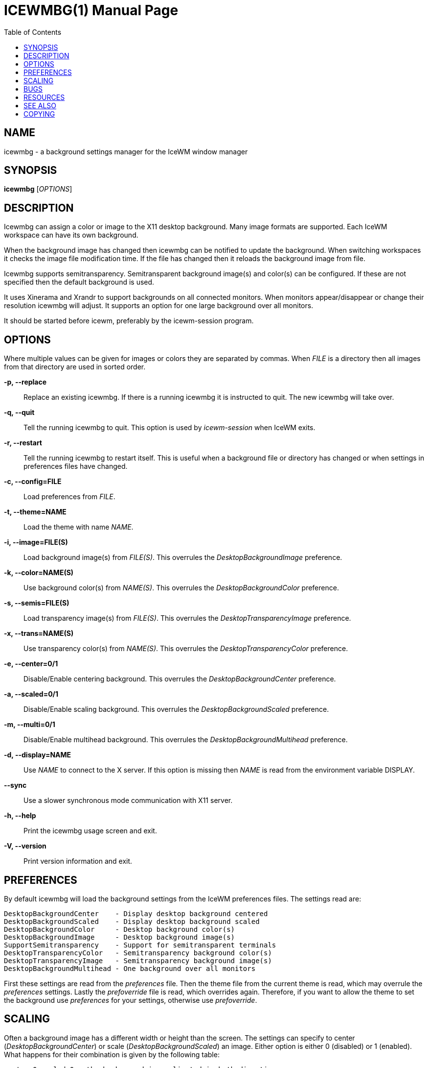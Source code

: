 ICEWMBG(1)
==========
:doctype: manpage
:toc:


NAME
----
icewmbg - a background settings manager for the IceWM window manager


SYNOPSIS
--------
*icewmbg* ['OPTIONS']


DESCRIPTION
-----------
Icewmbg can assign a color or image to the X11 desktop background.
Many image formats are supported.
Each IceWM workspace can have its own background.

When the background image has changed then
icewmbg can be notified to update the background.
When switching workspaces it checks the image file modification time.
If the file has changed then it reloads the background image from file.

Icewmbg supports semitransparency.
Semitransparent background image(s) and color(s) can be configured.
If these are not specified then the default background is used.

It uses Xinerama and Xrandr to support backgrounds on all connected monitors.
When monitors appear/disappear or change their resolution icewmbg will adjust.
It supports an option for one large background over all monitors.

It should be started before icewm, preferably by the icewm-session program.

OPTIONS
-------
Where multiple values can be given for images or colors
they are separated by commas.
When 'FILE' is a directory then all images
from that directory are used in sorted order.

*-p, --replace*::
  Replace an existing icewmbg. If there is a running icewmbg
  it is instructed to quit. The new icewmbg will take over.

*-q, --quit*::
  Tell the running icewmbg to quit. This option is used by
  'icewm-session' when IceWM exits.

*-r, --restart*::
  Tell the running icewmbg to restart itself.
  This is useful when a background file or directory
  has changed or when settings in preferences files have changed.

*-c, --config=FILE*::
  Load preferences from 'FILE'.

*-t, --theme=NAME*::
  Load the theme with name 'NAME'.

*-i, --image=FILE(S)*::
  Load background image(s) from 'FILE(S)'.
  This overrules the 'DesktopBackgroundImage' preference.

*-k, --color=NAME(S)*::
  Use background color(s) from 'NAME(S)'.
  This overrules the 'DesktopBackgroundColor' preference.

*-s, --semis=FILE(S)*::
  Load transparency image(s) from 'FILE(S)'.
  This overrules the 'DesktopTransparencyImage' preference.

*-x, --trans=NAME(S)*::
  Use transparency color(s) from 'NAME(S)'.
  This overrules the 'DesktopTransparencyColor' preference.

*-e, --center=0/1*::
  Disable/Enable centering background.
  This overrules the 'DesktopBackgroundCenter' preference.

*-a, --scaled=0/1*::
  Disable/Enable scaling background.
  This overrules the 'DesktopBackgroundScaled' preference.

*-m, --multi=0/1*::
  Disable/Enable multihead background.
  This overrules the 'DesktopBackgroundMultihead' preference.

*-d, --display=NAME*::
  Use 'NAME' to connect to the X server.
  If this option is missing then 'NAME'
  is read from the environment variable DISPLAY.

*--sync*::
  Use a slower synchronous mode communication with X11 server.

*-h, --help*::
  Print the icewmbg usage screen and exit.

*-V, --version*::
  Print version information and exit.


PREFERENCES
-----------
By default icewmbg will load the background settings
from the IceWM preferences files.
The settings read are:

  DesktopBackgroundCenter    - Display desktop background centered
  DesktopBackgroundScaled    - Display desktop background scaled
  DesktopBackgroundColor     - Desktop background color(s)
  DesktopBackgroundImage     - Desktop background image(s)
  SupportSemitransparency    - Support for semitransparent terminals
  DesktopTransparencyColor   - Semitransparency background color(s)
  DesktopTransparencyImage   - Semitransparency background image(s)
  DesktopBackgroundMultihead - One background over all monitors

First these settings are read from the 'preferences' file.
Then the theme file from the current theme is read,
which may overrule the 'preferences' settings.
Lastly the 'prefoverride' file is read, which overrides again.
Therefore, if you want to allow the theme to set the background
use 'preferences' for your settings, otherwise use 'prefoverride'.


SCALING
-------
Often a background image has a different width or height than the screen.
The settings can specify to center ('DesktopBackgroundCenter')
or scale ('DesktopBackgroundScaled') an image.
Either option is either 0 (disabled) or 1 (enabled).
What happens for their combination is given by the following table:

  center:0 scaled:0 = the background is replicated in both directions
  center:1 scaled:0 = the background is centered, but not scaled
  center:1 scaled:1 = fill one dimension and keep aspect the ratio
  center:0 scaled:1 = fill both dimensions and keep aspect the ratio


BUGS
----
You are welcome to give your feedback about icewmbg on +
https://github.com/bbidulock/icewm/issues.


RESOURCES
---------
Github: https://github.com/bbidulock/icewm/.


SEE ALSO
--------
icewm(1), wmsetbg(1), xsetbg(1), xv(1).


COPYING
-------
Icewmbg is licensed under the GNU Library General Public License.
See the file COPYING in the distribution for full details.



